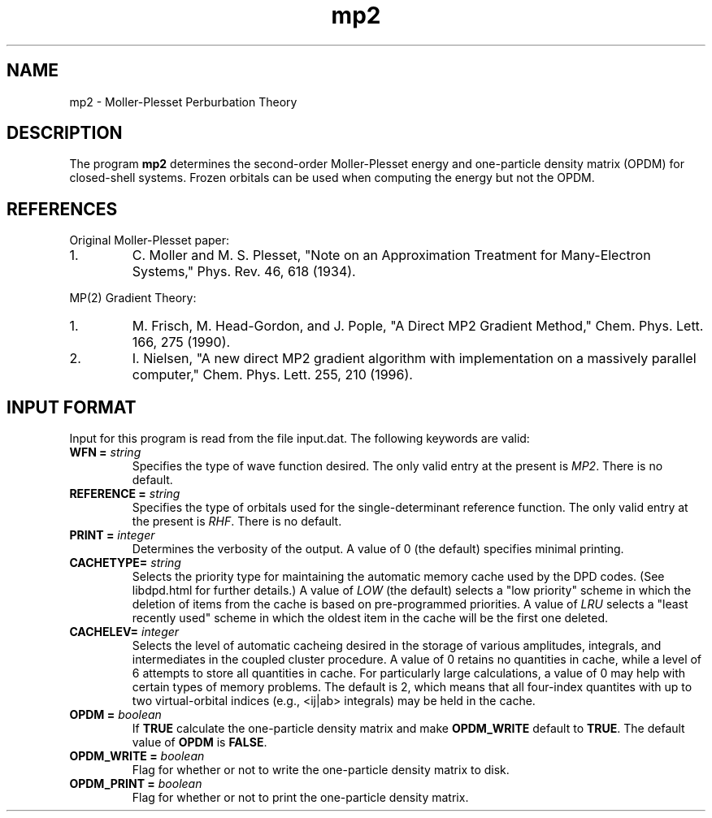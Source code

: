 .TH mp2 1 " 10 August, 2003" "" ""

.SH NAME
mp2 \- Moller-Plesset Perburbation Theory

.SH DESCRIPTION
.LP
The program
.B mp2
determines the second-order Moller-Plesset energy and one-particle
density matrix (OPDM) for closed-shell systems.  Frozen orbitals can 
be used when computing the energy but not the OPDM.

.SH REFERENCES
.LP
Original Moller-Plesset paper:
.IP "1."
C. Moller and M. S. Plesset, "Note on an Approximation Treatment for 
Many-Electron Systems," Phys. Rev. 46, 618 (1934).
.LP
MP(2) Gradient Theory:
.IP "1."
M. Frisch, M. Head-Gordon, and J. Pople, "A Direct MP2 Gradient Method,"
Chem. Phys. Lett. 166, 275 (1990).
.IP "2."
I. Nielsen, "A new direct MP2 gradient algorithm with implementation on 
a massively parallel computer," Chem. Phys. Lett. 255, 210 (1996).

.SH INPUT FORMAT
.LP
Input for this program is read from the file input.dat. The following
keywords are valid:

.IP "\fBWFN =\fP \fIstring\fP"
Specifies the type of wave function desired. The only valid entry
at the present is \fIMP2\fP. There is no default.

.IP "\fBREFERENCE =\fP \fIstring\fP"
Specifies the type of orbitals used for the single-determinant
reference function. The only valid entry at the present is \fIRHF\fP.  
There is no default.

.IP "\fBPRINT =\fP \fIinteger\fP"
Determines the verbosity of the output.  A value of 0 (the default)
specifies minimal printing.

.IP "\fBCACHETYPE=\fP \fIstring\fP"
Selects the priority type for maintaining the automatic memory cache
used by the DPD codes.  (See libdpd.html for further details.)  A
value of \fILOW\fP (the default) selects a "low priority"
scheme in which the deletion of items from the cache is based on
pre-programmed priorities.  A value of \fILRU\fP selects a
"least recently used" scheme in which the oldest item in the cache
will be the first one deleted.

.IP "\fBCACHELEV=\fP \fIinteger\fP"
Selects the level of automatic cacheing desired in the storage of
various amplitudes, integrals, and intermediates in the coupled
cluster procedure.  A value of 0 retains no quantities in cache, while
a level of 6 attempts to store all quantities in cache.  For
particularly large calculations, a value of 0 may help with certain
types of memory problems.  The default is 2, which means that all
four-index quantites with up to two virtual-orbital indices (e.g.,
<ij|ab> integrals) may be held in the cache.

.IP "\fBOPDM =\fP \fIboolean\fP"
If \fBTRUE\fP calculate the one-particle density matrix and 
make \fBOPDM_WRITE\fP default to \fBTRUE\fP.  The default value 
of \fBOPDM\fP is \fBFALSE\fP.

.IP "\fBOPDM_WRITE =\fP \fIboolean\fP"
Flag for whether or not to write the one-particle density matrix
to disk.

.IP "\fBOPDM_PRINT =\fP \fIboolean\fP"
Flag for whether or not to print the one-particle density matrix.


